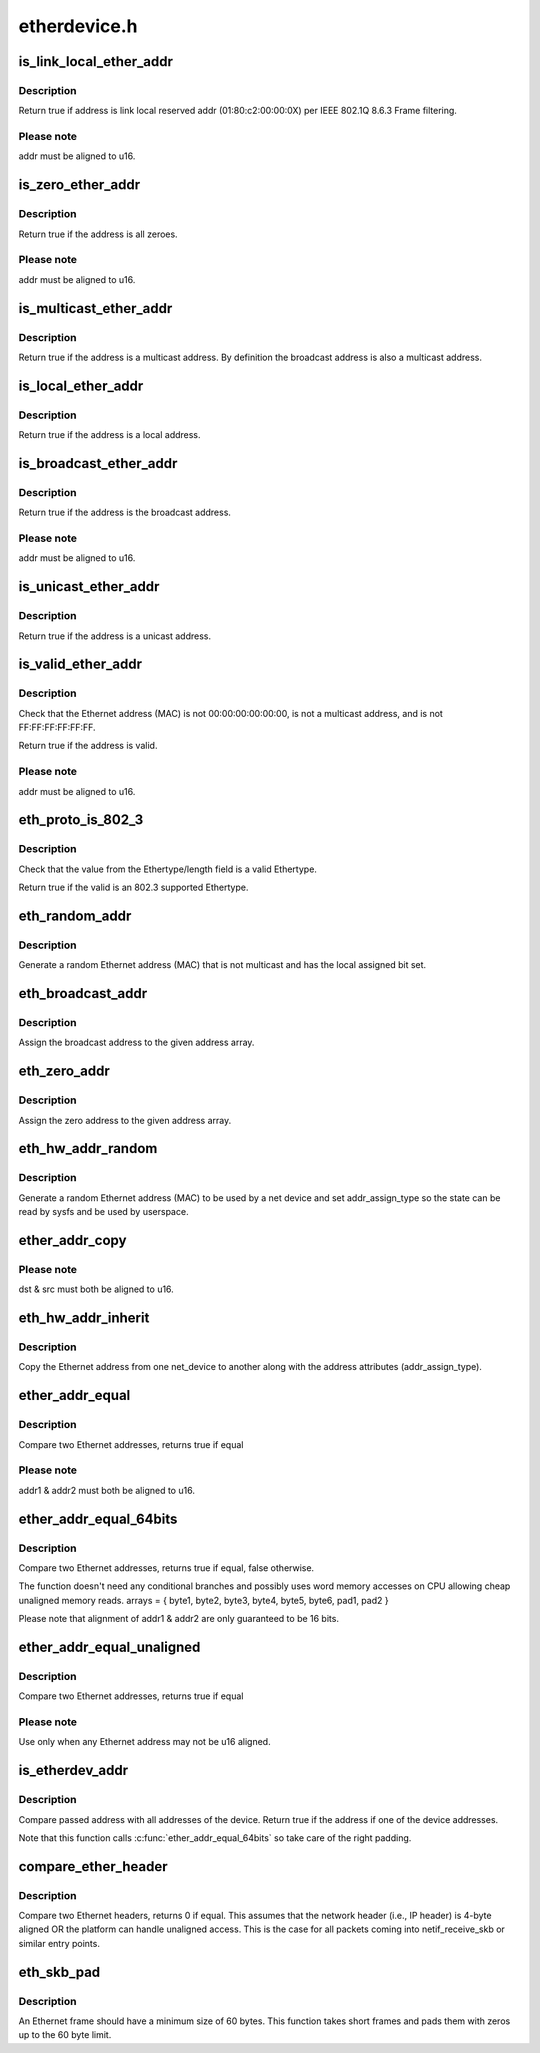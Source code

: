 .. -*- coding: utf-8; mode: rst -*-

=============
etherdevice.h
=============


.. _`is_link_local_ether_addr`:

is_link_local_ether_addr
========================

.. c:function:: bool is_link_local_ether_addr (const u8 *addr)

    Determine if given Ethernet address is link-local

    :param const u8 \*addr:
        Pointer to a six-byte array containing the Ethernet address



.. _`is_link_local_ether_addr.description`:

Description
-----------

Return true if address is link local reserved addr (01:80:c2:00:00:0X) per
IEEE 802.1Q 8.6.3 Frame filtering.



.. _`is_link_local_ether_addr.please-note`:

Please note
-----------

addr must be aligned to u16.



.. _`is_zero_ether_addr`:

is_zero_ether_addr
==================

.. c:function:: bool is_zero_ether_addr (const u8 *addr)

    Determine if give Ethernet address is all zeros.

    :param const u8 \*addr:
        Pointer to a six-byte array containing the Ethernet address



.. _`is_zero_ether_addr.description`:

Description
-----------

Return true if the address is all zeroes.



.. _`is_zero_ether_addr.please-note`:

Please note
-----------

addr must be aligned to u16.



.. _`is_multicast_ether_addr`:

is_multicast_ether_addr
=======================

.. c:function:: bool is_multicast_ether_addr (const u8 *addr)

    Determine if the Ethernet address is a multicast.

    :param const u8 \*addr:
        Pointer to a six-byte array containing the Ethernet address



.. _`is_multicast_ether_addr.description`:

Description
-----------

Return true if the address is a multicast address.
By definition the broadcast address is also a multicast address.



.. _`is_local_ether_addr`:

is_local_ether_addr
===================

.. c:function:: bool is_local_ether_addr (const u8 *addr)

    Determine if the Ethernet address is locally-assigned one (IEEE 802).

    :param const u8 \*addr:
        Pointer to a six-byte array containing the Ethernet address



.. _`is_local_ether_addr.description`:

Description
-----------

Return true if the address is a local address.



.. _`is_broadcast_ether_addr`:

is_broadcast_ether_addr
=======================

.. c:function:: bool is_broadcast_ether_addr (const u8 *addr)

    Determine if the Ethernet address is broadcast

    :param const u8 \*addr:
        Pointer to a six-byte array containing the Ethernet address



.. _`is_broadcast_ether_addr.description`:

Description
-----------

Return true if the address is the broadcast address.



.. _`is_broadcast_ether_addr.please-note`:

Please note
-----------

addr must be aligned to u16.



.. _`is_unicast_ether_addr`:

is_unicast_ether_addr
=====================

.. c:function:: bool is_unicast_ether_addr (const u8 *addr)

    Determine if the Ethernet address is unicast

    :param const u8 \*addr:
        Pointer to a six-byte array containing the Ethernet address



.. _`is_unicast_ether_addr.description`:

Description
-----------

Return true if the address is a unicast address.



.. _`is_valid_ether_addr`:

is_valid_ether_addr
===================

.. c:function:: bool is_valid_ether_addr (const u8 *addr)

    Determine if the given Ethernet address is valid

    :param const u8 \*addr:
        Pointer to a six-byte array containing the Ethernet address



.. _`is_valid_ether_addr.description`:

Description
-----------

Check that the Ethernet address (MAC) is not 00:00:00:00:00:00, is not
a multicast address, and is not FF:FF:FF:FF:FF:FF.

Return true if the address is valid.



.. _`is_valid_ether_addr.please-note`:

Please note
-----------

addr must be aligned to u16.



.. _`eth_proto_is_802_3`:

eth_proto_is_802_3
==================

.. c:function:: bool eth_proto_is_802_3 (__be16 proto)

    Determine if a given Ethertype/length is a protocol

    :param __be16 proto:
        Ethertype/length value to be tested



.. _`eth_proto_is_802_3.description`:

Description
-----------

Check that the value from the Ethertype/length field is a valid Ethertype.

Return true if the valid is an 802.3 supported Ethertype.



.. _`eth_random_addr`:

eth_random_addr
===============

.. c:function:: void eth_random_addr (u8 *addr)

    Generate software assigned random Ethernet address

    :param u8 \*addr:
        Pointer to a six-byte array containing the Ethernet address



.. _`eth_random_addr.description`:

Description
-----------

Generate a random Ethernet address (MAC) that is not multicast
and has the local assigned bit set.



.. _`eth_broadcast_addr`:

eth_broadcast_addr
==================

.. c:function:: void eth_broadcast_addr (u8 *addr)

    Assign broadcast address

    :param u8 \*addr:
        Pointer to a six-byte array containing the Ethernet address



.. _`eth_broadcast_addr.description`:

Description
-----------

Assign the broadcast address to the given address array.



.. _`eth_zero_addr`:

eth_zero_addr
=============

.. c:function:: void eth_zero_addr (u8 *addr)

    Assign zero address

    :param u8 \*addr:
        Pointer to a six-byte array containing the Ethernet address



.. _`eth_zero_addr.description`:

Description
-----------

Assign the zero address to the given address array.



.. _`eth_hw_addr_random`:

eth_hw_addr_random
==================

.. c:function:: void eth_hw_addr_random (struct net_device *dev)

    Generate software assigned random Ethernet and set device flag

    :param struct net_device \*dev:
        pointer to net_device structure



.. _`eth_hw_addr_random.description`:

Description
-----------

Generate a random Ethernet address (MAC) to be used by a net device
and set addr_assign_type so the state can be read by sysfs and be
used by userspace.



.. _`ether_addr_copy`:

ether_addr_copy
===============

.. c:function:: void ether_addr_copy (u8 *dst, const u8 *src)

    Copy an Ethernet address

    :param u8 \*dst:
        Pointer to a six-byte array Ethernet address destination

    :param const u8 \*src:
        Pointer to a six-byte array Ethernet address source



.. _`ether_addr_copy.please-note`:

Please note
-----------

dst & src must both be aligned to u16.



.. _`eth_hw_addr_inherit`:

eth_hw_addr_inherit
===================

.. c:function:: void eth_hw_addr_inherit (struct net_device *dst, struct net_device *src)

    Copy dev_addr from another net_device

    :param struct net_device \*dst:
        pointer to net_device to copy dev_addr to

    :param struct net_device \*src:
        pointer to net_device to copy dev_addr from



.. _`eth_hw_addr_inherit.description`:

Description
-----------

Copy the Ethernet address from one net_device to another along with
the address attributes (addr_assign_type).



.. _`ether_addr_equal`:

ether_addr_equal
================

.. c:function:: bool ether_addr_equal (const u8 *addr1, const u8 *addr2)

    Compare two Ethernet addresses

    :param const u8 \*addr1:
        Pointer to a six-byte array containing the Ethernet address

    :param const u8 \*addr2:
        Pointer other six-byte array containing the Ethernet address



.. _`ether_addr_equal.description`:

Description
-----------

Compare two Ethernet addresses, returns true if equal



.. _`ether_addr_equal.please-note`:

Please note
-----------

addr1 & addr2 must both be aligned to u16.



.. _`ether_addr_equal_64bits`:

ether_addr_equal_64bits
=======================

.. c:function:: bool ether_addr_equal_64bits (const u8 addr1[6+2], const u8 addr2[6+2])

    Compare two Ethernet addresses

    :param const u8 addr1:
        Pointer to an array of 8 bytes

    :param const u8 addr2:
        Pointer to an other array of 8 bytes



.. _`ether_addr_equal_64bits.description`:

Description
-----------

Compare two Ethernet addresses, returns true if equal, false otherwise.

The function doesn't need any conditional branches and possibly uses
word memory accesses on CPU allowing cheap unaligned memory reads.
arrays = { byte1, byte2, byte3, byte4, byte5, byte6, pad1, pad2 }

Please note that alignment of addr1 & addr2 are only guaranteed to be 16 bits.



.. _`ether_addr_equal_unaligned`:

ether_addr_equal_unaligned
==========================

.. c:function:: bool ether_addr_equal_unaligned (const u8 *addr1, const u8 *addr2)

    Compare two not u16 aligned Ethernet addresses

    :param const u8 \*addr1:
        Pointer to a six-byte array containing the Ethernet address

    :param const u8 \*addr2:
        Pointer other six-byte array containing the Ethernet address



.. _`ether_addr_equal_unaligned.description`:

Description
-----------

Compare two Ethernet addresses, returns true if equal



.. _`ether_addr_equal_unaligned.please-note`:

Please note
-----------

Use only when any Ethernet address may not be u16 aligned.



.. _`is_etherdev_addr`:

is_etherdev_addr
================

.. c:function:: bool is_etherdev_addr (const struct net_device *dev, const u8 addr[6 + 2])

    Tell if given Ethernet address belongs to the device.

    :param const struct net_device \*dev:
        Pointer to a device structure

    :param const u8 addr:
        Pointer to a six-byte array containing the Ethernet address



.. _`is_etherdev_addr.description`:

Description
-----------

Compare passed address with all addresses of the device. Return true if the
address if one of the device addresses.

Note that this function calls :c:func:`ether_addr_equal_64bits` so take care of
the right padding.



.. _`compare_ether_header`:

compare_ether_header
====================

.. c:function:: unsigned long compare_ether_header (const void *a, const void *b)

    Compare two Ethernet headers

    :param const void \*a:
        Pointer to Ethernet header

    :param const void \*b:
        Pointer to Ethernet header



.. _`compare_ether_header.description`:

Description
-----------

Compare two Ethernet headers, returns 0 if equal.
This assumes that the network header (i.e., IP header) is 4-byte
aligned OR the platform can handle unaligned access.  This is the
case for all packets coming into netif_receive_skb or similar
entry points.



.. _`eth_skb_pad`:

eth_skb_pad
===========

.. c:function:: int eth_skb_pad (struct sk_buff *skb)

    Pad buffer to mininum number of octets for Ethernet frame

    :param struct sk_buff \*skb:
        Buffer to pad



.. _`eth_skb_pad.description`:

Description
-----------

An Ethernet frame should have a minimum size of 60 bytes.  This function
takes short frames and pads them with zeros up to the 60 byte limit.


